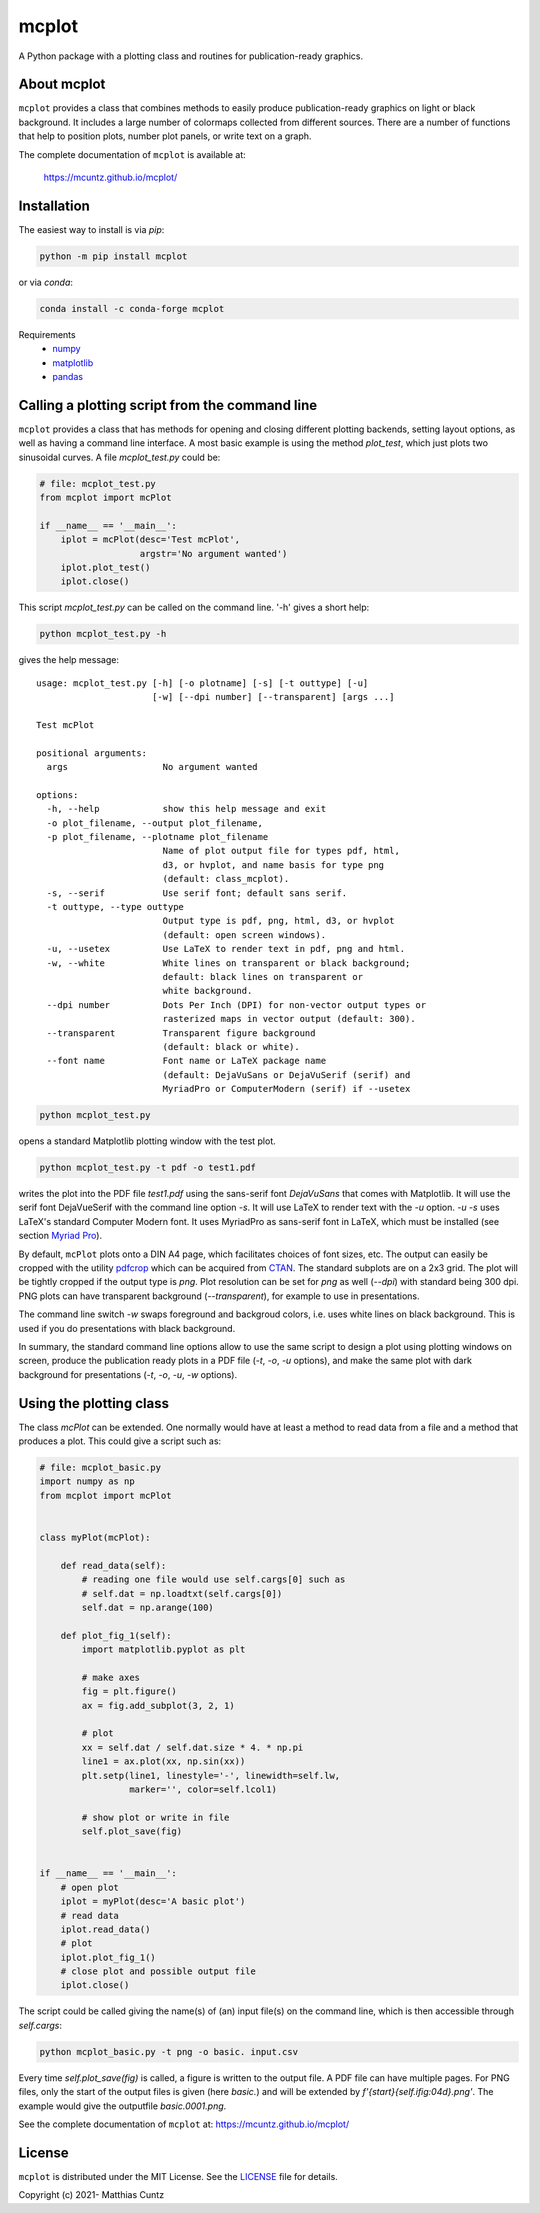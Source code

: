mcplot
======

A Python package with a plotting class and routines for publication-ready graphics.

|DOI| |PyPI version| |Conda version| |License| |Build Status| |Coverage Status|


About mcplot
------------

``mcplot`` provides a class that combines methods to easily produce
publication-ready graphics on light or black background. It includes a
large number of colormaps collected from different sources. There are
a number of functions that help to position plots, number plot panels,
or write text on a graph.

The complete documentation of ``mcplot`` is available at:

   https://mcuntz.github.io/mcplot/


Installation
------------

The easiest way to install is via `pip`:

.. code-block:: bash

   python -m pip install mcplot

or via `conda`:

.. code-block:: bash

   conda install -c conda-forge mcplot

Requirements
   * numpy_
   * matplotlib_
   * pandas_


Calling a plotting script from the command line
-----------------------------------------------

``mcplot`` provides a class that has methods for opening and closing
different plotting backends, setting layout options, as well as having
a command line interface. A most basic example is using the method
`plot_test`, which just plots two sinusoidal curves. A file
`mcplot_test.py` could be:

.. code-block:: python

   # file: mcplot_test.py
   from mcplot import mcPlot

   if __name__ == '__main__':
       iplot = mcPlot(desc='Test mcPlot',
                      argstr='No argument wanted')
       iplot.plot_test()
       iplot.close()

This script `mcplot_test.py` can be called on the command line. '-h'
gives a short help:

.. code-block:: bash

   python mcplot_test.py -h

gives the help message::

   usage: mcplot_test.py [-h] [-o plotname] [-s] [-t outtype] [-u]
                         [-w] [--dpi number] [--transparent] [args ...]

   Test mcPlot

   positional arguments:
     args                  No argument wanted

   options:
     -h, --help            show this help message and exit
     -o plot_filename, --output plot_filename,
     -p plot_filename, --plotname plot_filename
                           Name of plot output file for types pdf, html,
			   d3, or hvplot, and name basis for type png
			   (default: class_mcplot).
     -s, --serif           Use serif font; default sans serif.
     -t outtype, --type outtype
                           Output type is pdf, png, html, d3, or hvplot
                           (default: open screen windows).
     -u, --usetex          Use LaTeX to render text in pdf, png and html.
     -w, --white           White lines on transparent or black background;
                           default: black lines on transparent or
                           white background.
     --dpi number          Dots Per Inch (DPI) for non-vector output types or
                           rasterized maps in vector output (default: 300).
     --transparent         Transparent figure background
                           (default: black or white).
     --font name           Font name or LaTeX package name
                           (default: DejaVuSans or DejaVuSerif (serif) and
			   MyriadPro or ComputerModern (serif) if --usetex


.. code-block:: bash

   python mcplot_test.py

opens a standard Matplotlib plotting window with the test plot.
   
.. code-block:: bash

   python mcplot_test.py -t pdf -o test1.pdf

writes the plot into the PDF file `test1.pdf` using the sans-serif
font `DejaVuSans` that comes with Matplotlib. It will use the serif
font DejaVueSerif with the command line option `-s`. It will use LaTeX
to render text with the `-u` option. `-u -s` uses LaTeX's standard
Computer Modern font. It uses MyriadPro as sans-serif font in LaTeX,
which must be installed (see section `Myriad Pro`_).

By default, ``mcPlot`` plots onto a DIN A4 page, which facilitates
choices of font sizes, etc. The output can easily be cropped with the
utility pdfcrop_ which can be acquired from CTAN_. The standard
subplots are on a 2x3 grid. The plot will be tightly cropped if the
output type is `png`. Plot resolution can be set for `png` as well
(`--dpi`) with standard being 300 dpi. PNG plots can have transparent
background (`--transparent`), for example to use in presentations.

The command line switch `-w` swaps foreground and backgroud colors,
i.e. uses white lines on black background. This is used if you do
presentations with black background.

In summary, the standard command line options allow to use the same
script to design a plot using plotting windows on screen, produce the
publication ready plots in a PDF file (`-t`, `-o`, `-u` options), and
make the same plot with dark background for presentations (`-t`, `-o`,
`-u`, `-w` options).


Using the plotting class
------------------------

The class `mcPlot` can be extended. One normally would have at least a
method to read data from a file and a method that produces a
plot. This could give a script such as:

.. code-block:: python

   # file: mcplot_basic.py
   import numpy as np
   from mcplot import mcPlot


   class myPlot(mcPlot):

       def read_data(self):
           # reading one file would use self.cargs[0] such as
           # self.dat = np.loadtxt(self.cargs[0])
           self.dat = np.arange(100)

       def plot_fig_1(self):
           import matplotlib.pyplot as plt

           # make axes
           fig = plt.figure()
           ax = fig.add_subplot(3, 2, 1)

           # plot
           xx = self.dat / self.dat.size * 4. * np.pi
           line1 = ax.plot(xx, np.sin(xx))
           plt.setp(line1, linestyle='-', linewidth=self.lw,
                    marker='', color=self.lcol1)

           # show plot or write in file
           self.plot_save(fig)


   if __name__ == '__main__':
       # open plot
       iplot = myPlot(desc='A basic plot')
       # read data
       iplot.read_data()
       # plot
       iplot.plot_fig_1()
       # close plot and possible output file
       iplot.close()

The script could be called giving the name(s) of (an) input file(s) on
the command line, which is then accessible through `self.cargs`:

.. code-block:: bash

   python mcplot_basic.py -t png -o basic. input.csv

Every time `self.plot_save(fig)` is called, a figure is written to the
output file. A PDF file can have multiple pages. For PNG files, only
the start of the output files is given (here *basic.*) and will be
extended by `f'{start}{self.ifig:04d}.png'`. The example would give
the outputfile `basic.0001.png`.

See the complete documentation of ``mcplot`` at: https://mcuntz.github.io/mcplot/


License
-------

``mcplot`` is distributed under the MIT License. See the LICENSE_ file
for details.

Copyright (c) 2021- Matthias Cuntz


.. |DOI| image:: https://zenodo.org/badge/866240152.svg
   :target: https://doi.org/10.5281/zenodo.13893825
.. |PyPI version| image:: https://badge.fury.io/py/mcplot.svg
   :target: https://badge.fury.io/py/mcplot
.. |Conda version| image:: https://anaconda.org/conda-forge/mcplot/badges/version.svg
   :target: https://anaconda.org/conda-forge/mcplot
.. |License| image:: http://img.shields.io/badge/license-MIT-blue.svg?style=flat
   :target: https://github.com/mcuntz/mcplot/blob/master/LICENSE
.. |Build Status| image:: https://github.com/mcuntz/mcplot/actions/workflows/main.yml/badge.svg
   :target: https://github.com/mcuntz/mcplot/actions/workflows/main.yml
.. |Coverage Status| image:: https://coveralls.io/repos/github/mcuntz/mcplot/badge.svg?branch=main
   :target: https://coveralls.io/github/mcuntz/mcplot?branch=main

.. _CTAN: https://www.ctan.org/pkg/pdfcrop
.. _LICENSE: https://github.com/mcuntz/mcplot/blob/main/LICENSE
.. _Myriad Pro: https://github.com/mcuntz/setup_mac?tab=readme-ov-file#myriad-pro
.. _matplotlib: https://matplotlib.org/
.. _netCDF4: https://github.com/Unidata/netcdf4-python
.. _numpy: https://numpy.org/
.. _pandas: https://pandas.pydata.org/
.. _pdfcrop: https://github.com/ho-tex/pdfcrop
